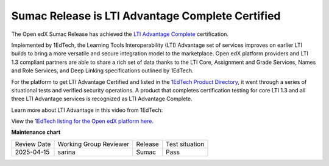 .. _Sumac LTI Certification:

Sumac Release is LTI Advantage Complete Certified
#################################################

The Open edX Sumac Release has achieved the `LTI Advantage Complete
<https://www.imsglobal.org/lti-advantage-overview>`_ certification.

Implemented by 1EdTech, the Learning Tools Interoperability (LTI) Advantage set of services improves on
earlier LTI builds to bring a more versatile and secure integration model to the
marketplace. Open edX platform providers and LTI 1.3 compliant partners are able to share
a rich set of data thanks to the LTI Core, Assignment and Grade Services,
Names and Role Services, and Deep Linking specifications outlined by 1EdTech. 

For the platform to get LTI Advantage Certified and listed in the `1EdTech
Product Directory
<https://site.imsglobal.org/certifications/axim-collaborative/open-edx-platform>`_,
it went through a series of situational tests and verified security operations.
A product that completes certification testing for core LTI 1.3 and all three
LTI Advantage services is recognized as LTI Advantage Complete.

Learn more about LTI Advantage in this video from 1EdTech:

.. youtube:: SSfhRPMPTX0


View the `1EdTech listing for the Open edX platform here
<https://site.imsglobal.org/certifications/axim-collaborative/open-edx-platform>`_.

.. seealso::

 :ref:`About the LTI Component` (concept)

 :ref:`LTI Component Settings` (reference)

 :ref:`Enable_LTI_Components` (how-to)

 :ref:`Set up an LTI 1_1 component` (how-to)

 :ref:`Set up an LTI 1_3 component` (how-to)

 :ref:`Enabling and using LTI Advantage features` (how-to)

 :ref:`Using Open edX as an LTI Tool Provider` (concept)


**Maintenance chart**

+--------------+-------------------------------+----------------+--------------------------------+
| Review Date  | Working Group Reviewer        |   Release      |Test situation                  |
+--------------+-------------------------------+----------------+--------------------------------+
|  2025-04-15  | sarina                        | Sumac          |   Pass                         |
+--------------+-------------------------------+----------------+--------------------------------+
